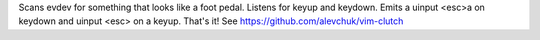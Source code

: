 
Scans evdev for something that looks like a foot pedal.
Listens for keyup and keydown.
Emits a uinput <esc>a on keydown and uinput <esc> on a keyup.
That's it!
See https://github.com/alevchuk/vim-clutch


